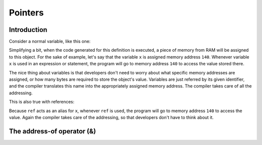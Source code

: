 #####################################
Pointers
#####################################

Introduction
************

Consider a normal variable, like this one:

.. code-block:: cpp
    :linenos:

    char x {}; // chars use 1 byte of memory

Simplifying a bit, when the code generated for this definition is executed, a piece of memory from RAM will be assigned to this object. For the sake of example, let's say that the variable ``x`` is assigned memory address ``140``. Whenever variable ``x`` is used in an expression or statement, the program will go to memory address ``140`` to access the value stored there.

The nice thing about variables is that developers don't need to worry about what specific memory addresses are assigned, or how many bytes are required to store the object's value. Variables are just referred by its given identifier, and the compiler translates this name into the appropriately assigned memory address. The compiler takes care of all the addressing.

This is also true with references:

.. code-block:: cpp
    :linenos:

    int main()
    {
        char x {}; // assume this is assigned memory address 140
        char& ref { x }; // ref is an lvalue reference to x (when used with a type, & means lvalue reference)

        return 0;
    }

Because ``ref`` acts as an alias for ``x``, whenever ``ref`` is used, the program will go to memory address ``140`` to access the value. Again the compiler takes care of the addressing, so that developers don't have to think about it.

The address-of operator (&)
****************************
